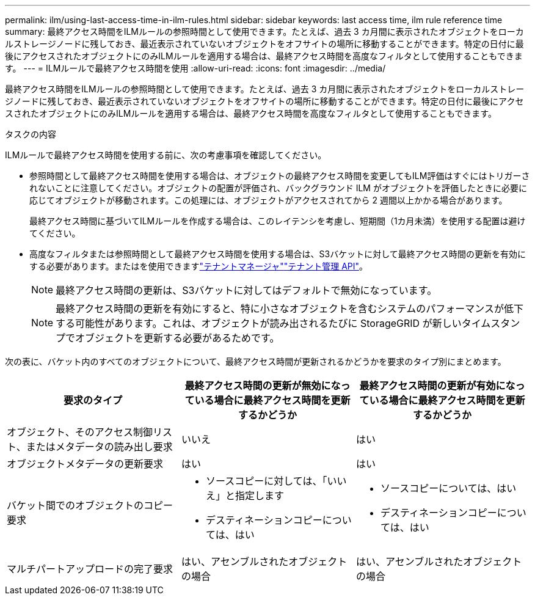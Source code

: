 ---
permalink: ilm/using-last-access-time-in-ilm-rules.html 
sidebar: sidebar 
keywords: last access time, ilm rule reference time 
summary: 最終アクセス時間をILMルールの参照時間として使用できます。たとえば、過去 3 カ月間に表示されたオブジェクトをローカルストレージノードに残しておき、最近表示されていないオブジェクトをオフサイトの場所に移動することができます。特定の日付に最後にアクセスされたオブジェクトにのみILMルールを適用する場合は、最終アクセス時間を高度なフィルタとして使用することもできます。 
---
= ILMルールで最終アクセス時間を使用
:allow-uri-read: 
:icons: font
:imagesdir: ../media/


[role="lead"]
最終アクセス時間をILMルールの参照時間として使用できます。たとえば、過去 3 カ月間に表示されたオブジェクトをローカルストレージノードに残しておき、最近表示されていないオブジェクトをオフサイトの場所に移動することができます。特定の日付に最後にアクセスされたオブジェクトにのみILMルールを適用する場合は、最終アクセス時間を高度なフィルタとして使用することもできます。

.タスクの内容
ILMルールで最終アクセス時間を使用する前に、次の考慮事項を確認してください。

* 参照時間として最終アクセス時間を使用する場合は、オブジェクトの最終アクセス時間を変更してもILM評価はすぐにはトリガーされないことに注意してください。オブジェクトの配置が評価され、バックグラウンド ILM がオブジェクトを評価したときに必要に応じてオブジェクトが移動されます。この処理には、オブジェクトがアクセスされてから 2 週間以上かかる場合があります。
+
最終アクセス時間に基づいてILMルールを作成する場合は、このレイテンシを考慮し、短期間（1カ月未満）を使用する配置は避けてください。

* 高度なフィルタまたは参照時間として最終アクセス時間を使用する場合は、S3バケットに対して最終アクセス時間の更新を有効にする必要があります。またはを使用できますlink:../tenant/enabling-or-disabling-last-access-time-updates.html["テナントマネージャ"]link:../s3/put-bucket-last-access-time-request.html["テナント管理 API"]。
+

NOTE: 最終アクセス時間の更新は、S3バケットに対してはデフォルトで無効になっています。

+

NOTE: 最終アクセス時間の更新を有効にすると、特に小さなオブジェクトを含むシステムのパフォーマンスが低下する可能性があります。これは、オブジェクトが読み出されるたびに StorageGRID が新しいタイムスタンプでオブジェクトを更新する必要があるためです。



次の表に、バケット内のすべてのオブジェクトについて、最終アクセス時間が更新されるかどうかを要求のタイプ別にまとめます。

[cols="1a,1a,1a"]
|===
| 要求のタイプ | 最終アクセス時間の更新が無効になっている場合に最終アクセス時間を更新するかどうか | 最終アクセス時間の更新が有効になっている場合に最終アクセス時間を更新するかどうか 


 a| 
オブジェクト、そのアクセス制御リスト、またはメタデータの読み出し要求
 a| 
いいえ
 a| 
はい



 a| 
オブジェクトメタデータの更新要求
 a| 
はい
 a| 
はい



 a| 
バケット間でのオブジェクトのコピー要求
 a| 
* ソースコピーに対しては、「いいえ」と指定します
* デスティネーションコピーについては、はい

 a| 
* ソースコピーについては、はい
* デスティネーションコピーについては、はい




 a| 
マルチパートアップロードの完了要求
 a| 
はい、アセンブルされたオブジェクトの場合
 a| 
はい、アセンブルされたオブジェクトの場合

|===